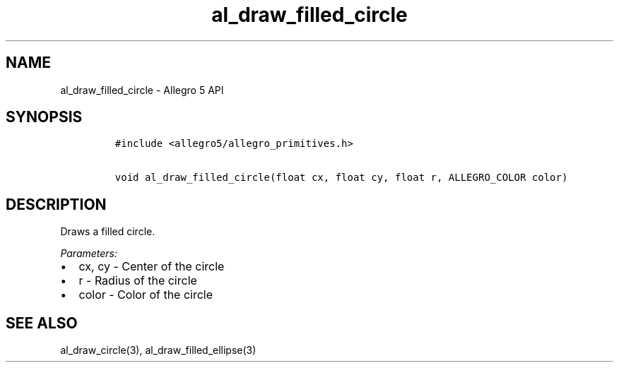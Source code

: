 .\" Automatically generated by Pandoc 2.11.4
.\"
.TH "al_draw_filled_circle" "3" "" "Allegro reference manual" ""
.hy
.SH NAME
.PP
al_draw_filled_circle - Allegro 5 API
.SH SYNOPSIS
.IP
.nf
\f[C]
#include <allegro5/allegro_primitives.h>

void al_draw_filled_circle(float cx, float cy, float r, ALLEGRO_COLOR color)
\f[R]
.fi
.SH DESCRIPTION
.PP
Draws a filled circle.
.PP
\f[I]Parameters:\f[R]
.IP \[bu] 2
cx, cy - Center of the circle
.IP \[bu] 2
r - Radius of the circle
.IP \[bu] 2
color - Color of the circle
.SH SEE ALSO
.PP
al_draw_circle(3), al_draw_filled_ellipse(3)

